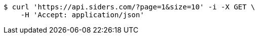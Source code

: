 [source,bash]
----
$ curl 'https://api.siders.com/?page=1&size=10' -i -X GET \
    -H 'Accept: application/json'
----